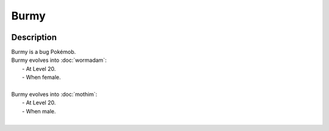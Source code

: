 .. burmy:

Burmy
------

.. image:: ../../_images/pokemobs/gen_4/entity_icon/textures/burmy.png
    :width: 400
    :alt: Burmy
.. image:: ../../_images/pokemobs/gen_4/entity_icon/textures/burmys.png
    :width: 400
    :alt: Burmy


Description
============
| Burmy is a bug Pokémob.
| Burmy evolves into :doc:`wormadam`:
|  -  At Level 20.
|  -  When female.
| 
| Burmy evolves into :doc:`mothim`:
|  -  At Level 20.
|  -  When male.
| 